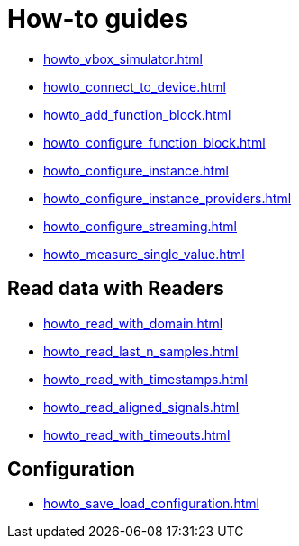 = How-to guides

* xref:howto_vbox_simulator.adoc[]
* xref:howto_connect_to_device.adoc[]
// * xref:howto_configure_a_device.adoc[]
* xref:howto_add_function_block.adoc[]
* xref:howto_configure_function_block.adoc[]
* xref:howto_configure_instance.adoc[]
* xref:howto_configure_instance_providers.adoc[]
* xref:howto_configure_streaming.adoc[]
* xref:howto_measure_single_value.adoc[]
// * xref:howto_configure_a_device.adoc[]

// == Configure a Signal

// * xref:howto_create_a_signal.adoc[]
// * xref:howto_configure_data_rule.adoc[]
// * xref:howto_create_dimension_objects.adoc[]
// * xref:howto_configure_a_time_signal.adoc[]

== Read data with Readers

* xref:howto_read_with_domain.adoc[]
* xref:howto_read_last_n_samples.adoc[]
* xref:howto_read_with_timestamps.adoc[]
* xref:howto_read_aligned_signals.adoc[]
* xref:howto_read_with_timeouts.adoc[]

== Configuration

* xref:howto_save_load_configuration.adoc[]
